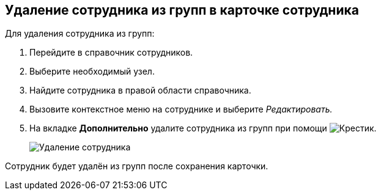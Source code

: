
== Удаление сотрудника из групп в карточке сотрудника

Для удаления сотрудника из групп:

. [.ph .cmd]#Перейдите в справочник сотрудников.#
. [.ph .cmd]#Выберите необходимый узел.#
. [.ph .cmd]#Найдите сотрудника в правой области справочника.#
. [.ph .cmd]#Вызовите контекстное меню на сотруднике и выберите [.keyword .parmname]_Редактировать._#
. [.ph .cmd]#На вкладке [.keyword .wintitle]*Дополнительно* удалите сотрудника из групп при помощи image:buttons/XtoRemoveFromGroup2.png[Крестик].#
+
image::AddToGroupRemove2.png[Удаление сотрудника]

[[DeleteUserFromGroup2__result_jjp_sqq_x4b]]
Сотрудник будет удалён из групп после сохранения карточки.
